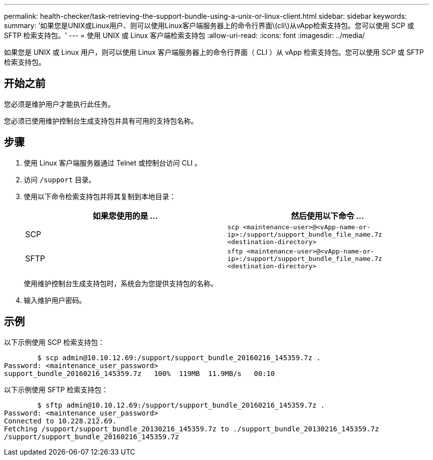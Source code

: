 ---
permalink: health-checker/task-retrieving-the-support-bundle-using-a-unix-or-linux-client.html 
sidebar: sidebar 
keywords:  
summary: '如果您是UNIX或Linux用户、则可以使用Linux客户端服务器上的命令行界面\(cli\)从vApp检索支持包。您可以使用 SCP 或 SFTP 检索支持包。' 
---
= 使用 UNIX 或 Linux 客户端检索支持包
:allow-uri-read: 
:icons: font
:imagesdir: ../media/


[role="lead"]
如果您是 UNIX 或 Linux 用户，则可以使用 Linux 客户端服务器上的命令行界面（ CLI ）从 vApp 检索支持包。您可以使用 SCP 或 SFTP 检索支持包。



== 开始之前

您必须是维护用户才能执行此任务。

您必须已使用维护控制台生成支持包并具有可用的支持包名称。



== 步骤

. 使用 Linux 客户端服务器通过 Telnet 或控制台访问 CLI 。
. 访问 `/support` 目录。
. 使用以下命令检索支持包并将其复制到本地目录：
+
|===
| 如果您使用的是 ... | 然后使用以下命令 ... 


 a| 
SCP
 a| 
`scp <maintenance-user>@<vApp-name-or-ip>:/support/support_bundle_file_name.7z <destination-directory>`



 a| 
SFTP
 a| 
`sftp <maintenance-user>@<vApp-name-or-ip>:/support/support_bundle_file_name.7z <destination-directory>`

|===
+
使用维护控制台生成支持包时，系统会为您提供支持包的名称。

. 输入维护用户密码。




== 示例

以下示例使用 SCP 检索支持包：

[listing]
----

        $ scp admin@10.10.12.69:/support/support_bundle_20160216_145359.7z .
Password: <maintenance_user_password>
support_bundle_20160216_145359.7z   100%  119MB  11.9MB/s   00:10
----
以下示例使用 SFTP 检索支持包：

[listing]
----

        $ sftp admin@10.10.12.69:/support/support_bundle_20160216_145359.7z .
Password: <maintenance_user_password>
Connected to 10.228.212.69.
Fetching /support/support_bundle_20130216_145359.7z to ./support_bundle_20130216_145359.7z
/support/support_bundle_20160216_145359.7z
----